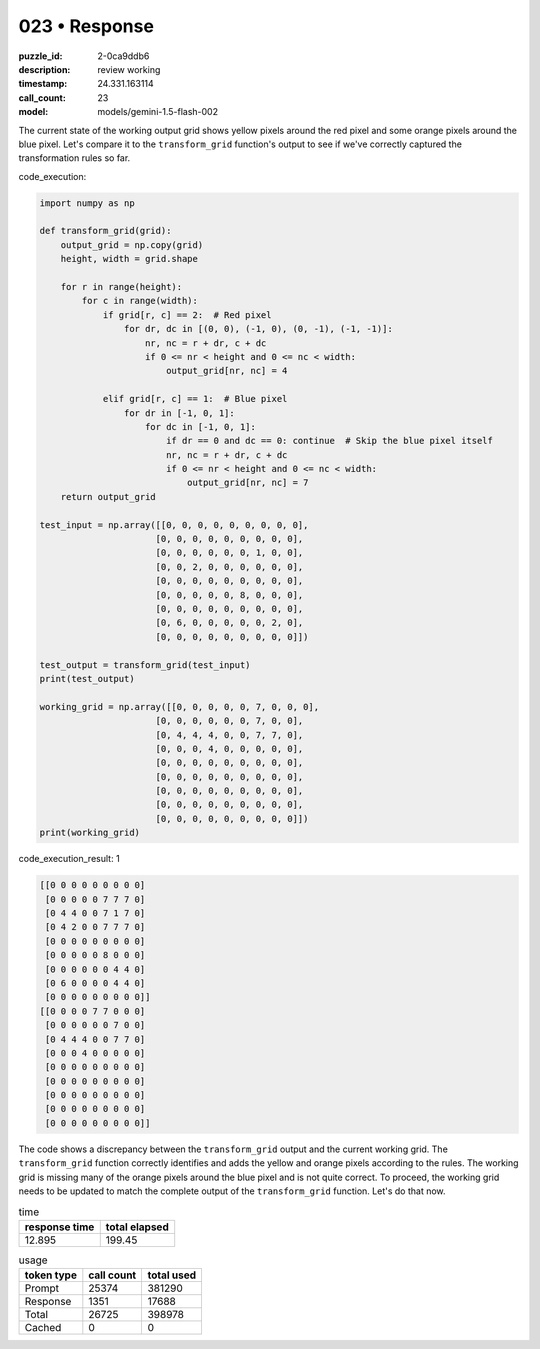 023 • Response
==============

:puzzle_id: 2-0ca9ddb6
:description: review working
:timestamp: 24.331.163114
:call_count: 23

:model: models/gemini-1.5-flash-002






The current state of the working output grid shows yellow pixels around the red pixel and some orange pixels around the blue pixel.  Let's compare it to the ``transform_grid`` function's output to see if we've correctly captured the transformation rules so far.

code_execution:

.. code-block:: python

   import numpy as np

   def transform_grid(grid):
       output_grid = np.copy(grid)
       height, width = grid.shape

       for r in range(height):
           for c in range(width):
               if grid[r, c] == 2:  # Red pixel
                   for dr, dc in [(0, 0), (-1, 0), (0, -1), (-1, -1)]:
                       nr, nc = r + dr, c + dc
                       if 0 <= nr < height and 0 <= nc < width:
                           output_grid[nr, nc] = 4

               elif grid[r, c] == 1:  # Blue pixel
                   for dr in [-1, 0, 1]:
                       for dc in [-1, 0, 1]:
                           if dr == 0 and dc == 0: continue  # Skip the blue pixel itself
                           nr, nc = r + dr, c + dc
                           if 0 <= nr < height and 0 <= nc < width:
                               output_grid[nr, nc] = 7
       return output_grid

   test_input = np.array([[0, 0, 0, 0, 0, 0, 0, 0, 0],
                         [0, 0, 0, 0, 0, 0, 0, 0, 0],
                         [0, 0, 0, 0, 0, 0, 1, 0, 0],
                         [0, 0, 2, 0, 0, 0, 0, 0, 0],
                         [0, 0, 0, 0, 0, 0, 0, 0, 0],
                         [0, 0, 0, 0, 0, 8, 0, 0, 0],
                         [0, 0, 0, 0, 0, 0, 0, 0, 0],
                         [0, 6, 0, 0, 0, 0, 0, 2, 0],
                         [0, 0, 0, 0, 0, 0, 0, 0, 0]])

   test_output = transform_grid(test_input)
   print(test_output)

   working_grid = np.array([[0, 0, 0, 0, 0, 7, 0, 0, 0],
                         [0, 0, 0, 0, 0, 0, 7, 0, 0],
                         [0, 4, 4, 4, 0, 0, 7, 7, 0],
                         [0, 0, 0, 4, 0, 0, 0, 0, 0],
                         [0, 0, 0, 0, 0, 0, 0, 0, 0],
                         [0, 0, 0, 0, 0, 0, 0, 0, 0],
                         [0, 0, 0, 0, 0, 0, 0, 0, 0],
                         [0, 0, 0, 0, 0, 0, 0, 0, 0],
                         [0, 0, 0, 0, 0, 0, 0, 0, 0]])
   print(working_grid)

code_execution_result: 1

.. code-block::

   [[0 0 0 0 0 0 0 0 0]
    [0 0 0 0 0 7 7 7 0]
    [0 4 4 0 0 7 1 7 0]
    [0 4 2 0 0 7 7 7 0]
    [0 0 0 0 0 0 0 0 0]
    [0 0 0 0 0 8 0 0 0]
    [0 0 0 0 0 0 4 4 0]
    [0 6 0 0 0 0 4 4 0]
    [0 0 0 0 0 0 0 0 0]]
   [[0 0 0 0 7 7 0 0 0]
    [0 0 0 0 0 0 7 0 0]
    [0 4 4 4 0 0 7 7 0]
    [0 0 0 4 0 0 0 0 0]
    [0 0 0 0 0 0 0 0 0]
    [0 0 0 0 0 0 0 0 0]
    [0 0 0 0 0 0 0 0 0]
    [0 0 0 0 0 0 0 0 0]
    [0 0 0 0 0 0 0 0 0]]

The code shows a discrepancy between the ``transform_grid`` output and the current working grid. The ``transform_grid`` function correctly identifies and adds the yellow and orange pixels according to the rules. The working grid is missing many of the orange pixels around the blue pixel and is not quite correct. To proceed, the working grid needs to be updated to match the complete output of the ``transform_grid`` function.  Let's do that now.






.. list-table:: time
   :header-rows: 1

   * - response time
     - total elapsed
   * - 12.895 
     - 199.45 



.. list-table:: usage
   :header-rows: 1

   * - token type
     - call count
     - total used

   * - Prompt 
     - 25374 
     - 381290 

   * - Response 
     - 1351 
     - 17688 

   * - Total 
     - 26725 
     - 398978 

   * - Cached 
     - 0 
     - 0 



.. seealso::

   - :doc:`023-history`
   - :doc:`023-response`
